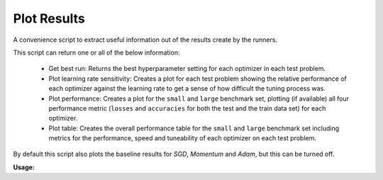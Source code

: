 ============
Plot Results
============

A convenience script to extract useful information out of the results create by
the runners.

This script can return one or all of the below information:

  - Get best run: Returns the best hyperparameter setting for each optimizer in
    each test problem.
  - Plot learning rate sensitivity: Creates a plot for each test problem showing
    the relative performance of each optimizer against the learning rate to get
    a sense of how difficult the tuning process was.
  - Plot performance: Creates a plot for the ``small`` and ``large`` benchmark
    set, plotting (if available) all four performance metric (``losses`` and
    ``accuracies`` for both the test and the train data set) for each optimizer.
  - Plot table: Creates the overall performance table for the  ``small`` and
    ``large`` benchmark set including metrics for the performance, speed and
    tuneability of each optimizer on each test problem.

By default this script also plots the baseline results for `SGD`, `Momentum`
and `Adam`, but this can be turned off.

**Usage:**

.. argparse::
   :filename: ../deepobs/scripts/deepobs_plot_results.py
   :func: parse_args
   :prog: deepobs_plot_results.py
